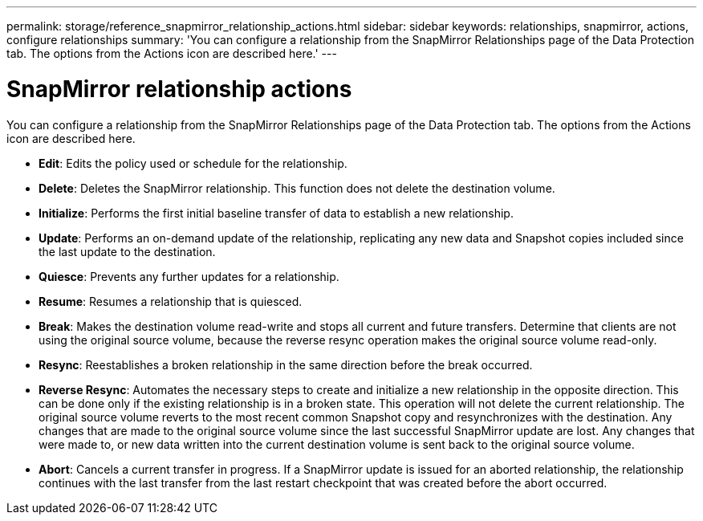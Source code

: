 ---
permalink: storage/reference_snapmirror_relationship_actions.html
sidebar: sidebar
keywords: relationships, snapmirror, actions, configure relationships
summary: 'You can configure a relationship from the SnapMirror Relationships page of the Data Protection tab. The options from the Actions icon are described here.'
---

= SnapMirror relationship actions
:icons: font
:imagesdir: ../media/

[.lead]
You can configure a relationship from the SnapMirror Relationships page of the Data Protection tab. The options from the Actions icon are described here.

* *Edit*: Edits the policy used or schedule for the relationship.

* *Delete*: Deletes the SnapMirror relationship. This function does not delete the destination volume.

* *Initialize*: Performs the first initial baseline transfer of data to establish a new relationship.

* *Update*: Performs an on-demand update of the relationship, replicating any new data and Snapshot copies included since the last update to the destination.

* *Quiesce*: Prevents any further updates for a relationship.

* *Resume*: Resumes a relationship that is quiesced.

* *Break*: Makes the destination volume read-write and stops all current and future transfers. Determine that clients are not using the original source volume, because the reverse resync operation makes the original source volume read-only.

* *Resync*: Reestablishes a broken relationship in the same direction before the break occurred.

* *Reverse Resync*: Automates the necessary steps to create and initialize a new relationship in the opposite direction. This can be done only if the existing relationship is in a broken state. This operation will not delete the current relationship. The original source volume reverts to the most recent common Snapshot copy and resynchronizes with the destination. Any changes that are made to the original source volume since the last successful SnapMirror update are lost. Any changes that were made to, or new data written into the current destination volume is sent back to the original source volume.

* *Abort*: Cancels a current transfer in progress. If a SnapMirror update is issued for an aborted relationship, the relationship continues with the last transfer from the last restart checkpoint that was created before the abort occurred.
